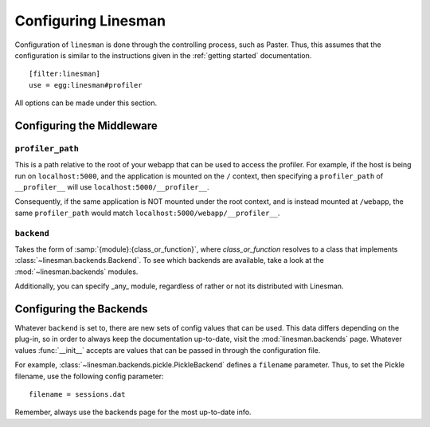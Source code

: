 Configuring Linesman
====================

Configuration of ``linesman`` is done through the controlling process, such as
Paster.  Thus, this assumes that the configuration is similar to the
instructions given in the :ref:`getting started` documentation. ::

    [filter:linesman]
    use = egg:linesman#profiler

All options can be made under this section.

Configuring the Middleware
--------------------------

``profiler_path``
"""""""""""""""""

This is a path relative to the root of your webapp that can be used to access
the profiler.  For example, if the host is being run on ``localhost:5000``, and
the application is mounted on the ``/`` context, then specifying a
``profiler_path`` of ``__profiler__`` will use ``localhost:5000/__profiler__``.

Consequently, if the same application is NOT mounted under the root context,
and is instead mounted at ``/webapp``, the same ``profiler_path`` would match
``localhost:5000/webapp/__profiler__``.

``backend``
"""""""""""
Takes the form of :samp:`{module}:{class_or_function}`, where
`class_or_function` resolves to a class that implements
:class:`~linesman.backends.Backend`.  To see which backends are available, take
a look at the :mod:`~linesman.backends` modules.

Additionally, you can specify _any_ module, regardless of rather or not its
distributed with Linesman.

Configuring the Backends
------------------------

Whatever ``backend`` is set to, there are new sets of config values that can be
used.  This data differs depending on the plug-in, so in order to always keep
the documentation up-to-date, visit the :mod:`linesman.backends` page.
Whatever values :func:`__init__` accepts are values that can be passed in
through the configuration file.

For example, :class:`~linesman.backends.pickle.PickleBackend` defines a
``filename`` parameter.  Thus, to set the Pickle filename, use the following
config parameter::

    filename = sessions.dat

Remember, always use the backends page for the most up-to-date info.
